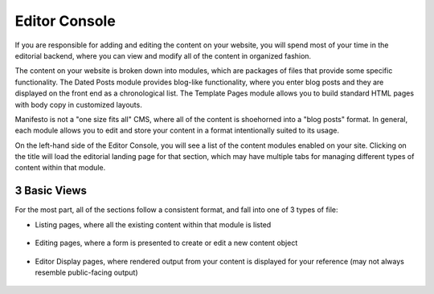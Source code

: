 **************
Editor Console
**************

If you are responsible for adding and editing the content on your website, you will spend most of your time in the editorial backend, where you can view and modify all of the content in organized fashion.

The content on your website is broken down into modules, which are packages of files that provide some specific functionality. The Dated Posts module provides blog-like functionality, where you enter blog posts and they are displayed on the front end as a chronological list. The Template Pages module allows you to build standard HTML pages with body copy in customized layouts.

Manifesto is not a "one size fits all" CMS, where all of the content is shoehorned into a "blog posts" format. In general, each module allows you to edit and store your content in a format intentionally suited to its usage.

On the left-hand side of the Editor Console, you will see a list of the content modules enabled on your site. Clicking on the title will load the editorial landing page for that section, which may have multiple tabs for managing different types of content within that module.

3 Basic Views
=====
For the most part, all of the sections follow a consistent format, and fall into one of 3 types of file:

- Listing pages, where all the existing content within that module is listed
   .. figure:: images/editor-view-listing.*
      :width: 800 px
      :height: 400 px
      :target: ./images/editor-view-listing.png

- Editing pages, where a form is presented to create or edit a new content object
   .. figure:: images/editor-view-editing.*
      :width: 800 px
      :height: 400 px
      :target: ./images/editor-view-editing.*

- Editor Display pages, where rendered output from your content is displayed for your reference (may not always resemble public-facing output)
   .. figure:: images/editor-view-display.*
      :width: 800 px
      :height: 400 px
      :target: ./images/editor-view-display.*

